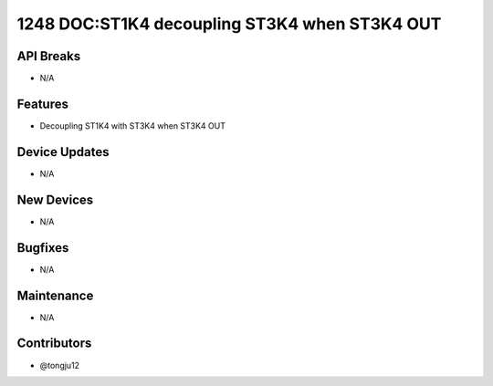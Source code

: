 1248 DOC:ST1K4 decoupling ST3K4 when ST3K4 OUT
#################

API Breaks
----------
- N/A

Features
--------
- Decoupling ST1K4 with ST3K4 when ST3K4 OUT

Device Updates
--------------
- N/A

New Devices
-----------
- N/A

Bugfixes
--------
- N/A

Maintenance
-----------
- N/A

Contributors
------------
- @tongju12

